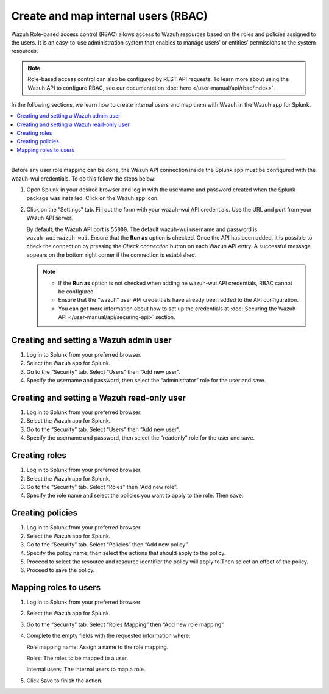 .. Copyright (C) 2015–2022 Wazuh, Inc.

.. meta:: :description: Create and map users in the Wazuh app for Splunk

Create and map internal users (RBAC)
====================================

Wazuh Role-based access control (RBAC) allows access to Wazuh resources based on the roles and policies assigned to the users. It is an easy-to-use administration system that enables to manage users’ or entities’ permissions to the system resources. 

.. note::

   Role-based access control can also be configured by REST API requests. To learn more about using the Wazuh API to configure RBAC, see our documentation :doc:`here </user-manual/api/rbac/index>`.

In the following sections, we learn how to create internal users and map them with Wazuh in the Wazuh app for Splunk.

.. contents::
   :local:
   :depth: 1
   :backlinks: none

.. raw:: html

   <h3>Prerequisites</h3>

--------------

Before any user role mapping can be done, the Wazuh API connection inside the Splunk app must be configured with the wazuh-wui credentials. To do this follow the steps below:

#. Open Splunk in your desired browser and log in with the username and password created when the Splunk package was installed. Click on the Wazuh app icon.

#. Click on the “Settings” tab. Fill out the form with your wazuh-wui API credentials. Use the URL and port from your Wazuh API server.

   By default, the Wazuh API port is ``55000``. The default wazuh-wui username and password is ``wazuh-wui:wazuh-wui``. Ensure that the **Run as** option is checked. Once the API has been added, it is possible to check the connection by pressing the `Check connection` button on each Wazuh API entry. A successful message appears on the bottom right corner if the connection is established.
    
   .. note::
    
      -  If the **Run as** option is not checked when adding he wazuh-wui API credentials, RBAC cannot be configured.
      -  Ensure that the “wazuh” user API credentials have already been added to the API configuration.
      -  You can get more information about how to set up the credentials at :doc:`Securing the Wazuh API </user-manual/api/securing-api>` section.
    
   .. thumbnail:: /images/splunk-app/24.png
      :align: left
      :width: 100%

Creating and setting a Wazuh admin user
---------------------------------------

#. Log in to Splunk from your preferred browser.

#. Select the Wazuh app for Splunk.

#. Go to the “Security” tab. Select “Users” then “Add new user”.

   .. thumbnail:: /images/splunk-app/25.png
      :align: left
      :width: 100%

#. Specify the username and password, then select the “administrator” role for the user and save.

   .. thumbnail:: /images/splunk-app/26.png
      :align: left
      :width: 100%

Creating and setting a Wazuh read-only user
-------------------------------------------

#. Log in to Splunk from your preferred browser.

#. Select the Wazuh app for Splunk.

#. Go to the “Security” tab. Select “Users” then “Add new user”.

   .. thumbnail:: /images/splunk-app/27.png
      :align: left
      :width: 100%

#. Specify the username and password, then select the “readonly” role for the user and save.

   .. thumbnail:: /images/splunk-app/28.png
      :align: left
      :width: 100%

Creating roles
--------------

#. Log in to Splunk from your preferred browser.

#. Select the Wazuh app for Splunk.

#. Go to the “Security” tab. Select “Roles” then “Add new role”.

   .. thumbnail:: /images/splunk-app/29.png
      :align: left
      :width: 100%

#. Specify the role name and select the policies you want to apply to the role. Then save.

   .. thumbnail:: /images/splunk-app/30.png
      :align: left
      :width: 100%

Creating policies
-----------------

#. Log in to Splunk from your preferred browser.

#. Select the Wazuh app for Splunk.

#. Go to the “Security” tab. Select “Policies” then “Add new policy”.

   .. thumbnail:: /images/splunk-app/31.png
      :align: left
      :width: 100%

#. Specify the policy name, then select the actions that should apply to the policy.

#. Proceed to select the resource and resource identifier the policy will apply to.Then select an effect of the policy.

   .. thumbnail:: /images/splunk-app/32.png
      :align: left
      :width: 100%

#. Proceed to save the policy.

Mapping roles to users
----------------------

#. Log in to Splunk from your preferred browser.

#. Select the Wazuh app for Splunk.

#. Go to the “Security” tab. Select “Roles Mapping” then “Add new role mapping”.

   .. thumbnail:: /images/splunk-app/33.png
      :align: left
      :width: 100%   

#. Complete the empty fields with the requested information where:

   Role mapping name: Assign a name to the role mapping.

   Roles: The roles to be mapped to a user.

   Internal users: The internal users to map a role.


   .. thumbnail:: /images/splunk-app/34.png
      :align: left
      :width: 100%

#. Click Save to finish the action.

